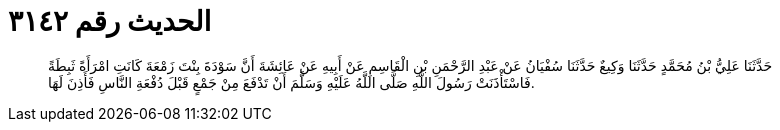 
= الحديث رقم ٣١٤٢

[quote.hadith]
حَدَّثَنَا عَلِيُّ بْنُ مُحَمَّدٍ حَدَّثَنَا وَكِيعٌ حَدَّثَنَا سُفْيَانُ عَنْ عَبْدِ الرَّحْمَنِ بْنِ الْقَاسِمِ عَنْ أَبِيهِ عَنْ عَائِشَةَ أَنَّ سَوْدَةَ بِنْتَ زَمْعَةَ كَانَتِ امْرَأَةً ثَبِطَةً فَاسْتَأْذَنَتْ رَسُولَ اللَّهِ صَلَّى اللَّهُ عَلَيْهِ وَسَلَّمَ أَنْ تَدْفَعَ مِنْ جَمْعٍ قَبْلَ دُفْعَةِ النَّاسِ فَأَذِنَ لَهَا.